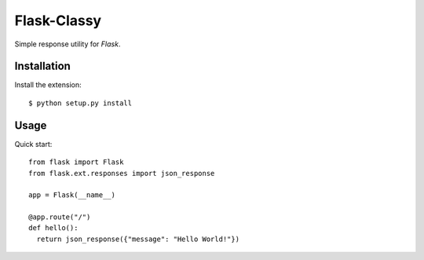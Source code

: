 Flask-Classy
=============

.. module:: flask.ext.responses

Simple response utility for `Flask`.

.. _Flask: http://flask.pocoo.org/

Installation
------------

Install the extension::

    $ python setup.py install

Usage
------------

Quick start::

    from flask import Flask
    from flask.ext.responses import json_response
    
    app = Flask(__name__)

    @app.route("/")
    def hello():
      return json_response({"message": "Hello World!"})
